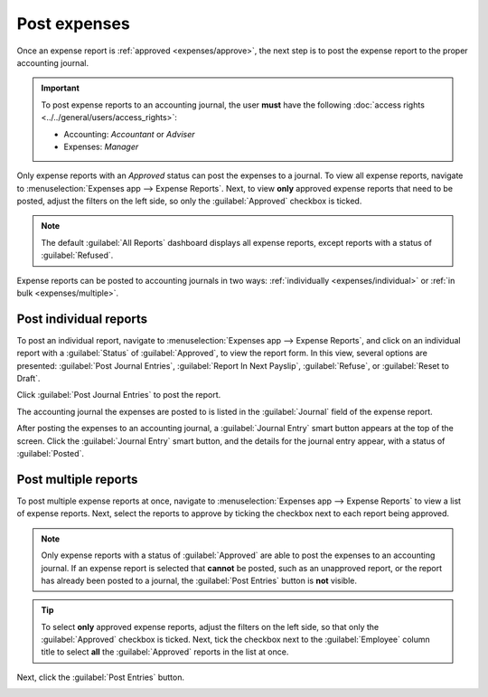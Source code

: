 =============
Post expenses
=============

Once an expense report is :ref:`approved <expenses/approve>`, the next step is to post the expense
report to the proper accounting journal.

.. important::
   To post expense reports to an accounting journal, the user **must** have the following
   :doc:`access rights <../../general/users/access_rights>`:

   - Accounting: *Accountant* or *Adviser*
   - Expenses: *Manager*

Only expense reports with an *Approved* status can post the expenses to a journal. To view all
expense reports, navigate to :menuselection:`Expenses app --> Expense Reports`. Next, to view
**only** approved expense reports that need to be posted, adjust the filters on the left side, so
only the :guilabel:`Approved` checkbox is ticked.

.. image:: post-expenses/post-reports.png
   :align: center
   :alt: View reports to post by clicking on expense reports, then reports to post.

.. note::
   The default :guilabel:`All Reports` dashboard displays all expense reports, except reports with a
   status of :guilabel:`Refused`.

Expense reports can be posted to accounting journals in two ways: :ref:`individually
<expenses/individual>` or :ref:`in bulk <expenses/multiple>`.

.. _expenses/individual:

Post individual reports
-----------------------

To post an individual report, navigate to :menuselection:`Expenses app --> Expense Reports`, and
click on an individual report with a :guilabel:`Status` of :guilabel:`Approved`, to view the report
form. In this view, several options are presented: :guilabel:`Post Journal Entries`,
:guilabel:`Report In Next Payslip`, :guilabel:`Refuse`, or :guilabel:`Reset to Draft`.

Click :guilabel:`Post Journal Entries` to post the report.

The accounting journal the expenses are posted to is listed in the :guilabel:`Journal` field of the
expense report.

After posting the expenses to an accounting journal, a :guilabel:`Journal Entry` smart button
appears at the top of the screen. Click the :guilabel:`Journal Entry` smart button, and the details
for the journal entry appear, with a status of :guilabel:`Posted`.

.. _expenses/multiple:

Post multiple reports
---------------------

To post multiple expense reports at once, navigate to :menuselection:`Expenses app --> Expense
Reports` to view a list of expense reports. Next, select the reports to approve by ticking the
checkbox next to each report being approved.

.. note::
   Only expense reports with a status of :guilabel:`Approved` are able to post the expenses to an
   accounting journal. If an expense report is selected that **cannot** be posted, such as an
   unapproved report, or the report has already been posted to a journal, the :guilabel:`Post
   Entries` button is **not** visible.

.. tip::
   To select **only** approved expense reports, adjust the filters on the left side, so that only
   the :guilabel:`Approved` checkbox is ticked. Next, tick the checkbox next to the
   :guilabel:`Employee` column title to select **all** the :guilabel:`Approved` reports in the list
   at once.

Next, click the :guilabel:`Post Entries` button.

.. image:: post-expenses/post-entries.png
   :align: center
   :alt: Post multiple reports at a time from the Expense Reports view, with the Approved filter.
